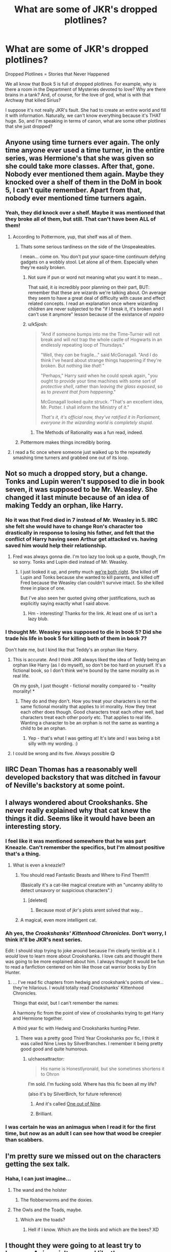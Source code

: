 #+TITLE: What are some of JKR's dropped plotlines?

* What are some of JKR's dropped plotlines?
:PROPERTIES:
:Author: silver_fire_lizard
:Score: 30
:DateUnix: 1433887958.0
:DateShort: 2015-Jun-10
:FlairText: Discussion
:END:
Dropped Plotlines = Stories that Never Happened

We all know that Book 5 is full of dropped plotlines. For example, why is there a room in the Department of Mysteries devoted to love? Why are there brains in a tank? And, of course, for the love of god, what is with that Archway that killed Sirius?

I suppose it's not really JKR's fault. She had to create an entire world and fill it with information. Naturally, we can't know everything because it's THAT huge. So, and I'm speaking in terms of canon, what are some other plotlines that she just dropped?


** Anyone using time turners ever again. The only time anyone ever used a time turner, in the entire series, was Hermione's that she was given so she could take more classes. After that, gone. Nobody ever mentioned them again. Maybe they knocked over a shelf of them in the DoM in book 5, I can't quite remember. Apart from that, nobody ever mentioned time turners again.
:PROPERTIES:
:Author: gameboy17
:Score: 23
:DateUnix: 1433902691.0
:DateShort: 2015-Jun-10
:END:

*** Yeah, they did knock over a shelf. Maybe it was mentioned that they broke all of them, but still. That can't have been ALL of them!
:PROPERTIES:
:Author: silver_fire_lizard
:Score: 13
:DateUnix: 1433907244.0
:DateShort: 2015-Jun-10
:END:

**** According to Pottermore, yup, that shelf was all of them.
:PROPERTIES:
:Author: Taure
:Score: 6
:DateUnix: 1433927260.0
:DateShort: 2015-Jun-10
:END:

***** Thats some serious tardiness on the side of the Unspeakeables.

I mean... come on. You don't put your space-time continuum defying gadgets on a wobbly stool. Let alone all of them. Especially when they're easily broken.
:PROPERTIES:
:Author: UndeadBBQ
:Score: 16
:DateUnix: 1433932775.0
:DateShort: 2015-Jun-10
:END:

****** Not sure if pun or word not meaning what you want it to mean...

That said, it /is/ incredibly poor planning on their part, BUT: remember that these are wizards we're talking about. On average they seem to have a great deal of difficulty with cause and effect related concepts. I read an explanation once where wizarding children are never subjected to the "if I break it, it's broken and I can't use it anymore" lesson because of the existance of /repairo/
:PROPERTIES:
:Author: Ruljinn
:Score: 4
:DateUnix: 1433943465.0
:DateShort: 2015-Jun-10
:END:


****** u/k5josh:
#+begin_quote
  "And if someone bumps into me the Time-Turner will not break and will /not/ trap the whole castle of Hogwarts in an endlessly repeating loop of Thursdays."

  "Well, they /can/ be fragile..." said McGonagall. "And I do think I've heard about strange things happening if they're broken. But nothing like /that/! "

  "Perhaps," Harry said when he could speak again, "you ought to provide your time machines with some sort of /protective shell/, rather than /leaving the glass exposed/, so as to /prevent that from happening/."

  McGonagall looked quite struck. "That's an excellent idea, Mr. Potter. I shall inform the Ministry of it."

  /That's it, it's official now, they've ratified it in Parliament, everyone in the wizarding world is completely stupid./
#+end_quote
:PROPERTIES:
:Author: k5josh
:Score: 6
:DateUnix: 1433977108.0
:DateShort: 2015-Jun-11
:END:

******* The Methods of Rationality was a fun read, indeed.
:PROPERTIES:
:Author: UndeadBBQ
:Score: 2
:DateUnix: 1433979334.0
:DateShort: 2015-Jun-11
:END:


***** Pottermore makes things incredibly boring.
:PROPERTIES:
:Author: Karinta
:Score: 0
:DateUnix: 1433988762.0
:DateShort: 2015-Jun-11
:END:


**** I read a fic once where someone just walked up to the repeatedly smashing time turners and grabbed one out of its loop.
:PROPERTIES:
:Author: chaosmosis
:Score: 1
:DateUnix: 1434049690.0
:DateShort: 2015-Jun-11
:END:


** Not so much a dropped story, but a change. Tonks and Lupin weren't supposed to die in book seven, it was supposed to be Mr. Weasley. She changed it last minute because of an idea of making Teddy an orphan, like Harry.
:PROPERTIES:
:Author: 12th_companion
:Score: 20
:DateUnix: 1433891911.0
:DateShort: 2015-Jun-10
:END:

*** No it was that Fred died in 7 instead of Mr. Weasley in 5. IIRC she felt she would have to change Ron's character too drastically in response to losing his father, and felt that the conflict of Harry having seen Arthur get attacked vs. having saved him would help their relationship.
:PROPERTIES:
:Score: 19
:DateUnix: 1433896658.0
:DateShort: 2015-Jun-10
:END:

**** Fred was always gonna die. I'm too lazy too look up a quote, though, I'm so sorry. Tonks and Lupin died instead of Mr. Weasley.
:PROPERTIES:
:Author: bisonburgers
:Score: 7
:DateUnix: 1433907934.0
:DateShort: 2015-Jun-10
:END:

***** I just looked it up, and pretty much [[http://www.today.com/popculture/rowling-i-wanted-kill-parents-2D80555846][we're both right]]. She killed off Lupin and Tonks because she wanted to kill parents, and killed off Fred because the Weasley clan couldn't survive intact. So she killed three in place of one.

But I've also seen her quoted giving other justifications, such as explicitly saying exactly what I said above.
:PROPERTIES:
:Score: 15
:DateUnix: 1433908165.0
:DateShort: 2015-Jun-10
:END:

****** Hm - interesting! Thanks for the link. At least one of us isn't a lazy blub.
:PROPERTIES:
:Author: bisonburgers
:Score: 6
:DateUnix: 1433909728.0
:DateShort: 2015-Jun-10
:END:


*** I thought Mr. Weasley was supposed to die in book 5? Did she trade his life in book 5 for killing both of them in book 7?

Don't hate me, but I kind like that Teddy's an orphan like Harry.
:PROPERTIES:
:Author: OwlPostAgain
:Score: 5
:DateUnix: 1433894860.0
:DateShort: 2015-Jun-10
:END:

**** This is accurate. And I think JKR always liked the idea of Teddy being an orphan like Harry (as I do myself), so don't be too hard on yourself. It's a fictional book, so I don't think we're bound by the same morality as in real life.

Oh my gosh, I just thought - fictional morality compared to - *reality morality! *
:PROPERTIES:
:Author: bisonburgers
:Score: 5
:DateUnix: 1433908056.0
:DateShort: 2015-Jun-10
:END:

***** They do and they don't. How you treat your characters is not the same fictional morality that applies to irl morality. How they treat each other does though. Good characters treat each other well, bad characters treat each other poorly etc. That applies to real life. Wanting a character to be an orphan is not the same as wanting a child to be an orphan.
:PROPERTIES:
:Score: 4
:DateUnix: 1433908348.0
:DateShort: 2015-Jun-10
:END:

****** Yep - that's what I was getting at! It's late and I was being a bit silly with my wording. :)
:PROPERTIES:
:Author: bisonburgers
:Score: 2
:DateUnix: 1433909660.0
:DateShort: 2015-Jun-10
:END:


**** I could be wrong and its five. Always possible 😋
:PROPERTIES:
:Author: 12th_companion
:Score: 2
:DateUnix: 1433895252.0
:DateShort: 2015-Jun-10
:END:


** IIRC Dean Thomas has a reasonably well developed backstory that was ditched in favour of Neville's backstory at some point.
:PROPERTIES:
:Author: pseudo86
:Score: 16
:DateUnix: 1433944708.0
:DateShort: 2015-Jun-10
:END:


** I always wondered about Crookshanks. She never really explained why that cat knew the things it did. Seems like it would have been an interesting story.
:PROPERTIES:
:Author: Wicketbitit
:Score: 18
:DateUnix: 1433895955.0
:DateShort: 2015-Jun-10
:END:

*** I feel like it was mentioned somewhere that he was part Kneazle. Can't remember the specifics, but I'm almost positive that's a thing.
:PROPERTIES:
:Author: silver_fire_lizard
:Score: 14
:DateUnix: 1433898292.0
:DateShort: 2015-Jun-10
:END:

**** What is even a kneazle!?
:PROPERTIES:
:Author: Wicketbitit
:Score: 5
:DateUnix: 1433913420.0
:DateShort: 2015-Jun-10
:END:

***** You should read Fantastic Beasts and Where to Find Them!!!!

(Basically it's a cat-like magical creature with an "uncanny ability to detect unsavory or suspicious characters".)
:PROPERTIES:
:Author: silver_fire_lizard
:Score: 17
:DateUnix: 1433913777.0
:DateShort: 2015-Jun-10
:END:

****** [deleted]
:PROPERTIES:
:Score: 6
:DateUnix: 1433953278.0
:DateShort: 2015-Jun-10
:END:

******* Because most of jkr's plots arent solved that way...
:PROPERTIES:
:Author: ryanvdb
:Score: 9
:DateUnix: 1433962336.0
:DateShort: 2015-Jun-10
:END:


***** A magical, even more intelligent cat.
:PROPERTIES:
:Author: Neamow
:Score: 1
:DateUnix: 1433946336.0
:DateShort: 2015-Jun-10
:END:


*** Ah yes, the /Crookshanks' Kittenhood Chronicles./ Don't worry, I think it'll be JKR's next series.

Edit: I should stop trying to joke around because I'm clearly terrible at it. I /would/ love to learn more about Crookshanks. I love cats and thought there was going to be more explained about him. I always thought it would be fun to read a fanfiction centered on him like those cat warrior books by Erin Hunter.
:PROPERTIES:
:Author: boomberrybella
:Score: 7
:DateUnix: 1433905382.0
:DateShort: 2015-Jun-10
:END:

**** ... I've read fic chapters from hedwig and crookshank's points of view... they're hilarious. I would totally read Crookshanks' Kittenhood Chronicles.

Things that exist, but I can't remember the names:

A harmony fic from the point of view of crookshanks trying to get Harry and Hermione together.

A third year fic with Hedwig and Crookshanks hunting Peter.
:PROPERTIES:
:Author: Ruljinn
:Score: 6
:DateUnix: 1433943551.0
:DateShort: 2015-Jun-10
:END:

***** There was a pretty good Third Year Crookshanks pov fic, I think it was called Nine Lives by SilverBranches. I remember it being pretty good good and quite humorous.
:PROPERTIES:
:Score: 2
:DateUnix: 1433978034.0
:DateShort: 2015-Jun-11
:END:

****** u/chaosattractor:
#+begin_quote
  His name is Honestlyronald, but she sometimes shortens it to Ohron
#+end_quote

I'm sold. I'm fucking sold. Where has this fic been all my life?

(also it's by SilverBirch, for future reference)
:PROPERTIES:
:Author: chaosattractor
:Score: 2
:DateUnix: 1434063487.0
:DateShort: 2015-Jun-12
:END:

******* And it's called [[https://www.fanfiction.net/s/5925865/1/One-out-of-nine][One out of Nine]].
:PROPERTIES:
:Author: sadrice
:Score: 1
:DateUnix: 1434335728.0
:DateShort: 2015-Jun-15
:END:


******* Brilliant.
:PROPERTIES:
:Author: lurkielurker
:Score: 1
:DateUnix: 1434823876.0
:DateShort: 2015-Jun-20
:END:


*** I was certain he was an animagus when I read it for the first time, but now as an adult I can see how that wood be creepier than scabbers.
:PROPERTIES:
:Author: pinkerton_jones
:Score: 1
:DateUnix: 1434249409.0
:DateShort: 2015-Jun-14
:END:


** I'm pretty sure we missed out on the characters getting the sex talk.
:PROPERTIES:
:Author: ulobmoga
:Score: 34
:DateUnix: 1433888541.0
:DateShort: 2015-Jun-10
:END:

*** Haha, I can just imagine...
:PROPERTIES:
:Author: silver_fire_lizard
:Score: 4
:DateUnix: 1433890046.0
:DateShort: 2015-Jun-10
:END:

**** The wand and the holster
:PROPERTIES:
:Author: PolarBearIcePop
:Score: 8
:DateUnix: 1433943835.0
:DateShort: 2015-Jun-10
:END:

***** The flobberworms and the doxies.
:PROPERTIES:
:Author: Neamow
:Score: 3
:DateUnix: 1433945994.0
:DateShort: 2015-Jun-10
:END:


**** The Owls and the Toads, maybe.
:PROPERTIES:
:Author: rainbowmoonheartache
:Score: 2
:DateUnix: 1433953252.0
:DateShort: 2015-Jun-10
:END:

***** Which are the toads?
:PROPERTIES:
:Score: 2
:DateUnix: 1433992557.0
:DateShort: 2015-Jun-11
:END:

****** Hell if I know. Which are the birds and which are the bees? XD
:PROPERTIES:
:Author: rainbowmoonheartache
:Score: 5
:DateUnix: 1433999112.0
:DateShort: 2015-Jun-11
:END:


** I thought they were going to at least try to become Animagi. It seemed like they were primed for it. Harry's father and friends did it, brilliant Hermione was there to pull them along, and Remus and Sirius were available for consultations. It makes sense that they were too busy with other things, but I thought we'd get a scene of them realizing it was too big to handle or something.
:PROPERTIES:
:Author: boomberrybella
:Score: 35
:DateUnix: 1433893865.0
:DateShort: 2015-Jun-10
:END:

*** Oh, that's a good one! Now that I think I about it, I thought it was going to go in that direction as well before reading the 5th book (gosh, that was a really long time ago). I think most of my hopes were dashed with the death of Sirius.
:PROPERTIES:
:Author: silver_fire_lizard
:Score: 11
:DateUnix: 1433898358.0
:DateShort: 2015-Jun-10
:END:


** Mafalda, the Weasley's Slytherin cousin. She was going to be the magical daughter of the accountant mentioned in PS. But JKR had to rewrite major sections of GoF, and she ended up on the cutting room floor.
:PROPERTIES:
:Author: OwlPostAgain
:Score: 25
:DateUnix: 1433894920.0
:DateShort: 2015-Jun-10
:END:

*** IIRC part of her character was incorporated into Rita Skeeter.
:PROPERTIES:
:Author: Neamow
:Score: 8
:DateUnix: 1433946278.0
:DateShort: 2015-Jun-10
:END:

**** You're right, I had forgotten. I think JKR decided it would fit better to have an adult doing the rumor-mongering rather than student.
:PROPERTIES:
:Author: OwlPostAgain
:Score: 7
:DateUnix: 1433951188.0
:DateShort: 2015-Jun-10
:END:

***** Iirc she said she couldn't think of a way for Mafalda to find out all the information she needed to have access to.
:PROPERTIES:
:Score: 5
:DateUnix: 1433953465.0
:DateShort: 2015-Jun-10
:END:

****** Makes sense. Unless she's gossip girl.
:PROPERTIES:
:Author: OwlPostAgain
:Score: 6
:DateUnix: 1433954481.0
:DateShort: 2015-Jun-10
:END:


** I was reading on the Lexicon the other day that she'd originally developed the S.P.E.W. plotline to cover several chapters more than what ended up in CoS. Apparently she cut quite a bit of it out which suits me just fine.
:PROPERTIES:
:Score: 7
:DateUnix: 1433890220.0
:DateShort: 2015-Jun-10
:END:

*** [deleted]
:PROPERTIES:
:Score: 11
:DateUnix: 1433901534.0
:DateShort: 2015-Jun-10
:END:

**** You're right. Founded in 1994. Oops =)
:PROPERTIES:
:Score: 5
:DateUnix: 1433907014.0
:DateShort: 2015-Jun-10
:END:


*** I really liked the SPEW stuff. It was the perfect way to show how resilient and annoyingly persistent Hermione could be. She literally had no one backing her on the whole club, the readers inlcuded, yet she kept trying.

That, and it just made the whole kiss with Ron so much better :). Yep RWHG OTP for life lol.
:PROPERTIES:
:Author: Staysis
:Score: 15
:DateUnix: 1433908467.0
:DateShort: 2015-Jun-10
:END:

**** RW/HG shippers unite! :)
:PROPERTIES:
:Author: silver_fire_lizard
:Score: 10
:DateUnix: 1433910649.0
:DateShort: 2015-Jun-10
:END:

***** There are dozens of us! DOZENS!
:PROPERTIES:
:Author: Suppilovahvero
:Score: 8
:DateUnix: 1433913879.0
:DateShort: 2015-Jun-10
:END:

****** HHr guy here to break up this party , move along nothign to see here.
:PROPERTIES:
:Author: BLAZINGSORCERER199
:Score: 8
:DateUnix: 1433922704.0
:DateShort: 2015-Jun-10
:END:

******* Amusingly enough... the /only/ fic I've ever read that make Ron/Hermione really make sense to me is actually a Harry/Hermione story. And it was done completely by accident. The author's version of Hermione's parents (emotionally disconnected mother, comedic father) explains why Hermione might look at Ron that way.
:PROPERTIES:
:Author: Ruljinn
:Score: 6
:DateUnix: 1433943889.0
:DateShort: 2015-Jun-10
:END:

******** Link?
:PROPERTIES:
:Author: ryanvdb
:Score: 2
:DateUnix: 1433962523.0
:DateShort: 2015-Jun-10
:END:

********* [[https://www.fanfiction.net/s/10914042/1/Sympathetic-Properties][Sympathetic Properties]]

Hermione's mom is fairly emotionally distant and robotic, and Hermione's academic views are her way of trying to earn her approval. Her dad by contrast is the one who makes jokes and helps her try to have fun on occasion. Ron being something of the trio's comic relief / morale officer in a lot of cases might pattern match similarly to her father for her.
:PROPERTIES:
:Author: Ruljinn
:Score: 4
:DateUnix: 1433963138.0
:DateShort: 2015-Jun-10
:END:

********** Thank you for the link. I like the legal battle. Otherwise the story gets a bit slow at times.

I'm not sure this makes rw/hr make sense. But hr/twin? Yeah. Although i'm not sure Hermiones parents relationship makes sense in the first place.
:PROPERTIES:
:Author: ryanvdb
:Score: 1
:DateUnix: 1434062568.0
:DateShort: 2015-Jun-12
:END:


******** wow, that sounds like an healthy relationship... damn, it sounds fucked up enough to be really interesting. gonna give it a try!
:PROPERTIES:
:Author: AnthropAntor
:Score: 1
:DateUnix: 1434012630.0
:DateShort: 2015-Jun-11
:END:

********* It's still WIP, and pre-second year, so relationships aren't a thing yet... but it's an interesting view on her parents relationships that I hadn't seen yet.
:PROPERTIES:
:Author: Ruljinn
:Score: 1
:DateUnix: 1434031455.0
:DateShort: 2015-Jun-11
:END:


***** [deleted]
:PROPERTIES:
:Score: 2
:DateUnix: 1433959094.0
:DateShort: 2015-Jun-10
:END:

****** Hey now, play nice.
:PROPERTIES:
:Author: silver_fire_lizard
:Score: 2
:DateUnix: 1433964865.0
:DateShort: 2015-Jun-11
:END:


**** u/Riversz:
#+begin_quote
  RWHG OTP for life
#+end_quote

Begone, foul demon!

/In my mind that romance NEVER happened, along with most of book seven.../
:PROPERTIES:
:Author: Riversz
:Score: 0
:DateUnix: 1433925622.0
:DateShort: 2015-Jun-10
:END:

***** Amen and hallelujah!
:PROPERTIES:
:Author: rainbowmoonheartache
:Score: 2
:DateUnix: 1433953377.0
:DateShort: 2015-Jun-10
:END:


***** Hear hear!
:PROPERTIES:
:Author: UndeadBBQ
:Score: 1
:DateUnix: 1433932568.0
:DateShort: 2015-Jun-10
:END:


*** [removed]
:PROPERTIES:
:Score: 7
:DateUnix: 1433907810.0
:DateShort: 2015-Jun-10
:END:

**** [deleted]
:PROPERTIES:
:Score: 10
:DateUnix: 1433959179.0
:DateShort: 2015-Jun-10
:END:

***** [removed]
:PROPERTIES:
:Score: 2
:DateUnix: 1433962526.0
:DateShort: 2015-Jun-10
:END:

****** Making a character annoying shouldn't be a bad thing. If anything it goes to highlight the lengths that she is willing to go to over something that she believes in. Everyone has qualities that are annoying.
:PROPERTIES:
:Author: padlockspineseat
:Score: 9
:DateUnix: 1433993786.0
:DateShort: 2015-Jun-11
:END:


** I think wandlore was dropped and then picked up hastily again in book7 and then dropped again without any explanation
:PROPERTIES:
:Score: 6
:DateUnix: 1434045344.0
:DateShort: 2015-Jun-11
:END:


** Hermione's little sister ended up on the cutting room floor.
:PROPERTIES:
:Author: rainbowmoonheartache
:Score: 7
:DateUnix: 1433953456.0
:DateShort: 2015-Jun-10
:END:


** mopsy the dog lover
:PROPERTIES:
:Author: zojgruhl
:Score: 3
:DateUnix: 1433889594.0
:DateShort: 2015-Jun-10
:END:
